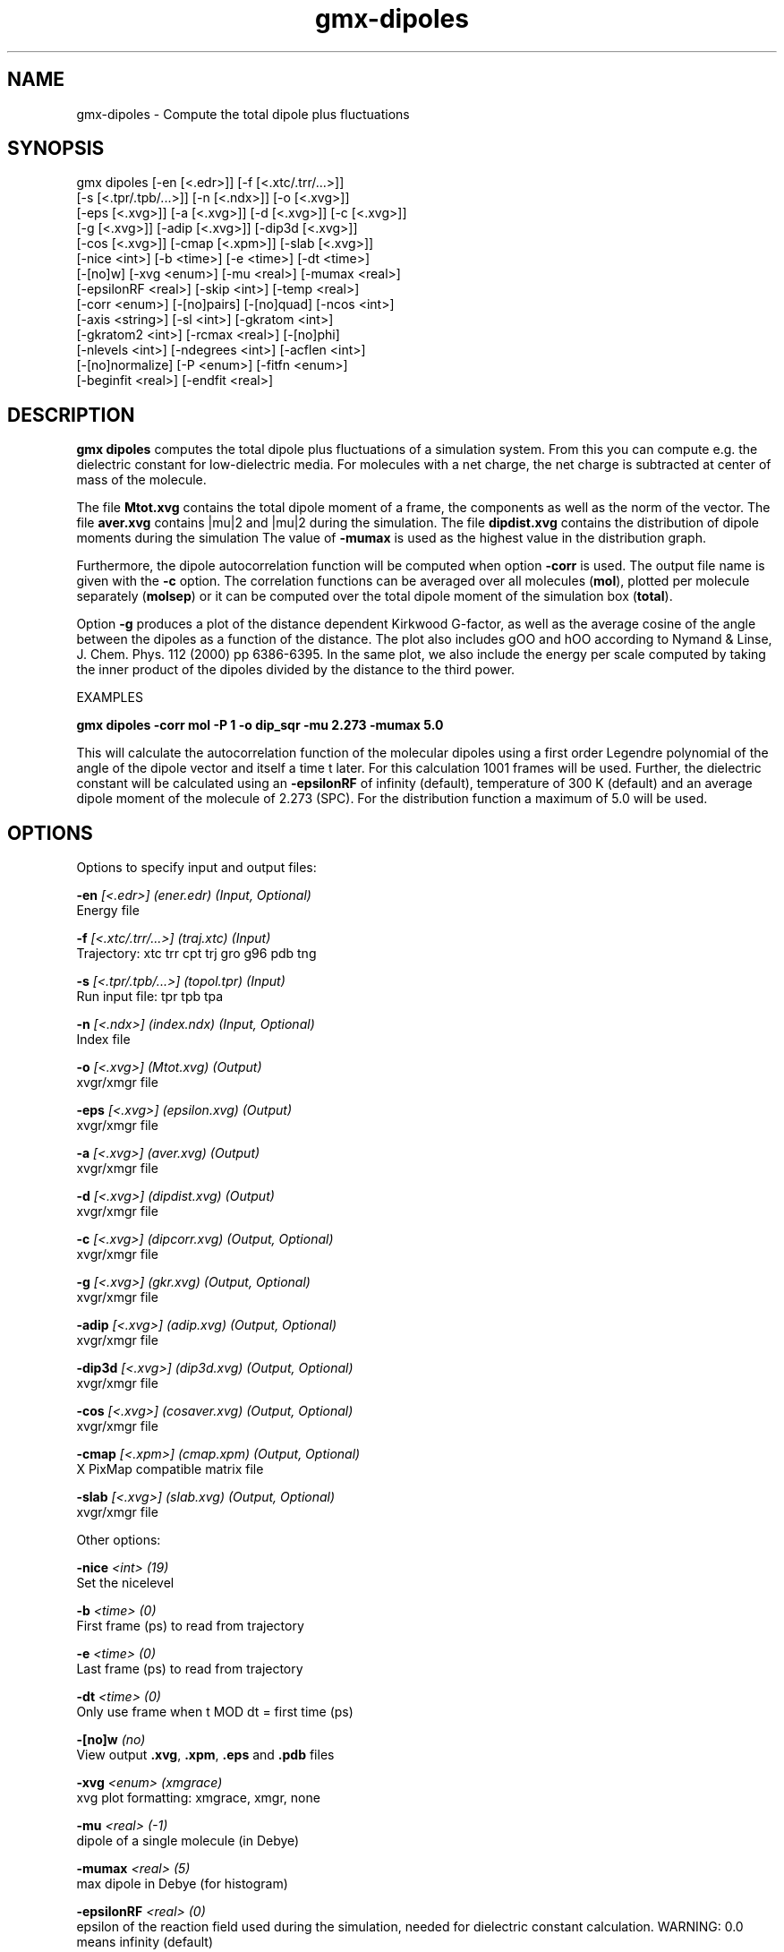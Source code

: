 .TH gmx-dipoles 1 "" "VERSION 5.0.4" "GROMACS Manual"
.SH NAME
gmx-dipoles - Compute the total dipole plus fluctuations

.SH SYNOPSIS
gmx dipoles [-en [<.edr>]] [-f [<.xtc/.trr/...>]]
            [-s [<.tpr/.tpb/...>]] [-n [<.ndx>]] [-o [<.xvg>]]
            [-eps [<.xvg>]] [-a [<.xvg>]] [-d [<.xvg>]] [-c [<.xvg>]]
            [-g [<.xvg>]] [-adip [<.xvg>]] [-dip3d [<.xvg>]]
            [-cos [<.xvg>]] [-cmap [<.xpm>]] [-slab [<.xvg>]]
            [-nice <int>] [-b <time>] [-e <time>] [-dt <time>]
            [-[no]w] [-xvg <enum>] [-mu <real>] [-mumax <real>]
            [-epsilonRF <real>] [-skip <int>] [-temp <real>]
            [-corr <enum>] [-[no]pairs] [-[no]quad] [-ncos <int>]
            [-axis <string>] [-sl <int>] [-gkratom <int>]
            [-gkratom2 <int>] [-rcmax <real>] [-[no]phi]
            [-nlevels <int>] [-ndegrees <int>] [-acflen <int>]
            [-[no]normalize] [-P <enum>] [-fitfn <enum>]
            [-beginfit <real>] [-endfit <real>]

.SH DESCRIPTION
\fBgmx dipoles\fR computes the total dipole plus fluctuations of a simulation system. From this you can compute e.g. the dielectric constant for low\-dielectric media. For molecules with a net charge, the net charge is subtracted at center of mass of the molecule.

The file \fBMtot.xvg\fR contains the total dipole moment of a frame, the components as well as the norm of the vector. The file \fBaver.xvg\fR contains |mu|2 and |mu|2 during the simulation. The file \fBdipdist.xvg\fR contains the distribution of dipole moments during the simulation The value of \fB\-mumax\fR is used as the highest value in the distribution graph.

Furthermore, the dipole autocorrelation function will be computed when option \fB\-corr\fR is used. The output file name is given with the \fB\-c\fR option. The correlation functions can be averaged over all molecules (\fBmol\fR), plotted per molecule separately (\fBmolsep\fR) or it can be computed over the total dipole moment of the simulation box (\fBtotal\fR).

Option \fB\-g\fR produces a plot of the distance dependent Kirkwood G\-factor, as well as the average cosine of the angle between the dipoles as a function of the distance. The plot also includes gOO and hOO according to Nymand & Linse, J. Chem. Phys. 112 (2000) pp 6386\-6395. In the same plot, we also include the energy per scale computed by taking the inner product of the dipoles divided by the distance to the third power.



EXAMPLES

\fBgmx dipoles \-corr mol \-P 1 \-o dip_sqr \-mu 2.273 \-mumax 5.0\fR

This will calculate the autocorrelation function of the molecular dipoles using a first order Legendre polynomial of the angle of the dipole vector and itself a time t later. For this calculation 1001 frames will be used. Further, the dielectric constant will be calculated using an \fB\-epsilonRF\fR of infinity (default), temperature of 300 K (default) and an average dipole moment of the molecule of 2.273 (SPC). For the distribution function a maximum of 5.0 will be used.

.SH OPTIONS
Options to specify input and output files:

.BI "\-en" " [<.edr>] (ener.edr) (Input, Optional)"
    Energy file

.BI "\-f" " [<.xtc/.trr/...>] (traj.xtc) (Input)"
    Trajectory: xtc trr cpt trj gro g96 pdb tng

.BI "\-s" " [<.tpr/.tpb/...>] (topol.tpr) (Input)"
    Run input file: tpr tpb tpa

.BI "\-n" " [<.ndx>] (index.ndx) (Input, Optional)"
    Index file

.BI "\-o" " [<.xvg>] (Mtot.xvg) (Output)"
    xvgr/xmgr file

.BI "\-eps" " [<.xvg>] (epsilon.xvg) (Output)"
    xvgr/xmgr file

.BI "\-a" " [<.xvg>] (aver.xvg) (Output)"
    xvgr/xmgr file

.BI "\-d" " [<.xvg>] (dipdist.xvg) (Output)"
    xvgr/xmgr file

.BI "\-c" " [<.xvg>] (dipcorr.xvg) (Output, Optional)"
    xvgr/xmgr file

.BI "\-g" " [<.xvg>] (gkr.xvg) (Output, Optional)"
    xvgr/xmgr file

.BI "\-adip" " [<.xvg>] (adip.xvg) (Output, Optional)"
    xvgr/xmgr file

.BI "\-dip3d" " [<.xvg>] (dip3d.xvg) (Output, Optional)"
    xvgr/xmgr file

.BI "\-cos" " [<.xvg>] (cosaver.xvg) (Output, Optional)"
    xvgr/xmgr file

.BI "\-cmap" " [<.xpm>] (cmap.xpm) (Output, Optional)"
    X PixMap compatible matrix file

.BI "\-slab" " [<.xvg>] (slab.xvg) (Output, Optional)"
    xvgr/xmgr file


Other options:

.BI "\-nice" " <int> (19)"
    Set the nicelevel

.BI "\-b" " <time> (0)"
    First frame (ps) to read from trajectory

.BI "\-e" " <time> (0)"
    Last frame (ps) to read from trajectory

.BI "\-dt" " <time> (0)"
    Only use frame when t MOD dt = first time (ps)

.BI "\-[no]w" "  (no)"
    View output \fB.xvg\fR, \fB.xpm\fR, \fB.eps\fR and \fB.pdb\fR files

.BI "\-xvg" " <enum> (xmgrace)"
    xvg plot formatting: xmgrace, xmgr, none

.BI "\-mu" " <real> (-1)"
    dipole of a single molecule (in Debye)

.BI "\-mumax" " <real> (5)"
    max dipole in Debye (for histogram)

.BI "\-epsilonRF" " <real> (0)"
    epsilon of the reaction field used during the simulation, needed for dielectric constant calculation. WARNING: 0.0 means infinity (default)

.BI "\-skip" " <int> (0)"
    Skip steps in the output (but not in the computations)

.BI "\-temp" " <real> (300)"
    Average temperature of the simulation (needed for dielectric constant calculation)

.BI "\-corr" " <enum> (none)"
    Correlation function to calculate: none, mol, molsep, total

.BI "\-[no]pairs" "  (yes)"
    Calculate |cos(theta)| between all pairs of molecules. May be slow

.BI "\-[no]quad" "  (no)"
    Take quadrupole into account

.BI "\-ncos" " <int> (1)"
    Must be 1 or 2. Determines whether the cos(theta) is computed between all molecules in one group, or between molecules in two different groups. This turns on the \fB\-g\fR flag.

.BI "\-axis" " <string> (Z)"
    Take the normal on the computational box in direction X, Y or Z.

.BI "\-sl" " <int> (10)"
    Divide the box into this number of slices.

.BI "\-gkratom" " <int> (0)"
    Use the n\-th atom of a molecule (starting from 1) to calculate the distance between molecules rather than the center of charge (when 0) in the calculation of distance dependent Kirkwood factors

.BI "\-gkratom2" " <int> (0)"
    Same as previous option in case ncos = 2, i.e. dipole interaction between two groups of molecules

.BI "\-rcmax" " <real> (0)"
    Maximum distance to use in the dipole orientation distribution (with ncos == 2). If zero, a criterion based on the box length will be used.

.BI "\-[no]phi" "  (no)"
    Plot the 'torsion angle' defined as the rotation of the two dipole vectors around the distance vector between the two molecules in the \fB.xpm\fR file from the \fB\-cmap\fR option. By default the cosine of the angle between the dipoles is plotted.

.BI "\-nlevels" " <int> (20)"
    Number of colors in the cmap output

.BI "\-ndegrees" " <int> (90)"
    Number of divisions on the \fIy\fR\-axis in the cmap output (for 180 degrees)

.BI "\-acflen" " <int> (-1)"
    Length of the ACF, default is half the number of frames

.BI "\-[no]normalize" "  (yes)"
    Normalize ACF

.BI "\-P" " <enum> (0)"
    Order of Legendre polynomial for ACF (0 indicates none): 0, 1, 2, 3

.BI "\-fitfn" " <enum> (none)"
    Fit function: none, exp, aexp, exp_exp, vac, exp5, exp7, exp9, erffit

.BI "\-beginfit" " <real> (0)"
    Time where to begin the exponential fit of the correlation function

.BI "\-endfit" " <real> (-1)"
    Time where to end the exponential fit of the correlation function, \-1 is until the end


.SH SEE ALSO
.BR gromacs(7)

More information about \fBGROMACS\fR is available at <\fIhttp://www.gromacs.org/\fR>.
